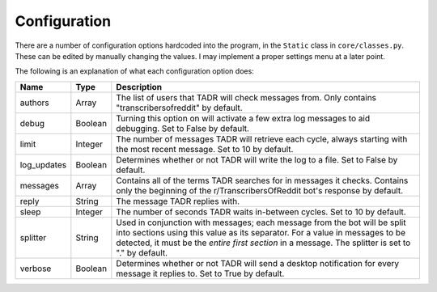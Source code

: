 Configuration
==============

There are a number of configuration options hardcoded into the program, in the ``Static`` class in ``core/classes.py``. These can be edited by manually changing the values. I may implement a proper settings menu at a later point.

The following is an explanation of what each configuration option does:

.. list-table::
   :header-rows: 1
   
   * - Name
     - Type
     - Description
   * - authors
     - Array
     - The list of users that TADR will check messages from. Only contains "transcribersofreddit" by default.
   * - debug
     - Boolean
     - Turning this option on will activate a few extra log messages to aid debugging. Set to False by default.
   * - limit
     - Integer
     - The number of messages TADR will retrieve each cycle, always starting with the most recent message. Set to 10 by default.
   * - log_updates
     - Boolean
     - Determines whether or not TADR will write the log to a file. Set to False by default.
   * - messages
     - Array
     - Contains all of the terms TADR searches for in messages it checks. Contains only the beginning of the r/TranscribersOfReddit bot's response by default.
   * - reply
     - String
     - The message TADR replies with.
   * - sleep
     - Integer
     - The number of seconds TADR waits in-between cycles. Set to 10 by default.
   * - splitter
     - String
     - Used in conjunction with messages; each message from the bot will be split into sections using this value as its separator. For a value in messages to be detected, it must be the *entire first section* in a message. The splitter is set to "." by default.
   * - verbose
     - Boolean
     - Determines whether or not TADR will send a desktop notification for every message it replies to. Set to True by default.

